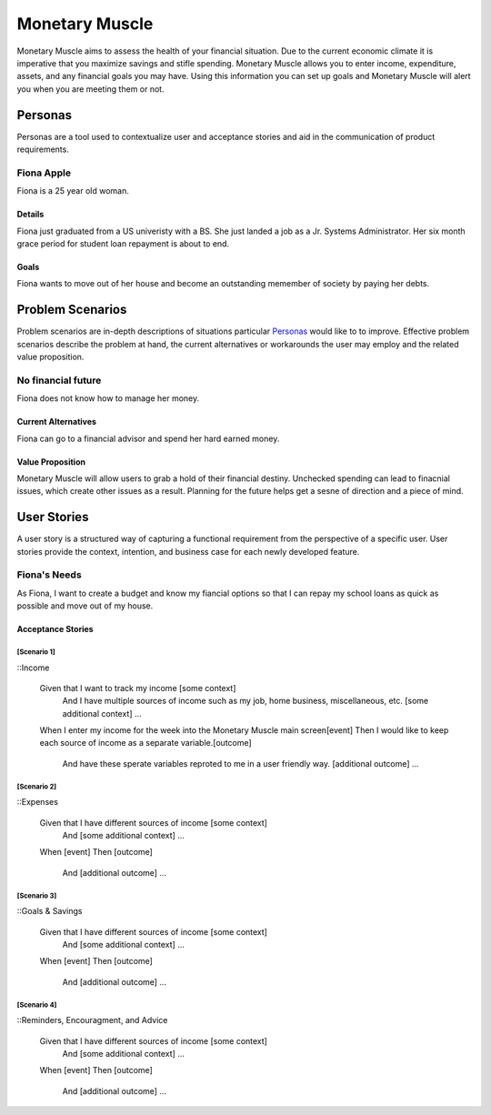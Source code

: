 ==============
Monetary Muscle
==============
Monetary Muscle aims to assess the health of your financial situation. Due to the current economic climate
it is imperative that you maximize savings and stifle spending. Monetary Muscle allows you to enter income, 
expenditure, assets, and any financial goals you may have. Using this information you can set up goals and 
Monetary Muscle will alert you when you are meeting them or not.


Personas
========

Personas are a tool used to contextualize user and acceptance stories and aid
in the communication of product requirements.

Fiona Apple
--------------

Fiona is a 25 year old woman.

Details
^^^^^^^

Fiona just graduated from a US univeristy with a BS. She just landed a job as a Jr. Systems Administrator. 
Her six month grace period for student loan repayment is about to end.

Goals
^^^^^

Fiona wants to move out of her house and become an outstanding memember of society by paying her debts.

Problem Scenarios
=================

Problem scenarios are in-depth descriptions of situations particular
`Personas`_ would like to to improve. Effective problem scenarios describe the
problem at hand, the current alternatives or workarounds the user may employ
and the related value proposition.

No financial future
-----------------------

Fiona does not know how to manage her money.

Current Alternatives
^^^^^^^^^^^^^^^^^^^^

Fiona can go to a financial advisor and spend her hard earned money.

Value Proposition
^^^^^^^^^^^^^^^^^

Monetary Muscle will allow users to grab a hold of their financial destiny. Unchecked spending
can lead to finacnial issues, which create other issues as a result. Planning for the future 
helps get a sesne of direction and a piece of mind.

User Stories
============

A user story is a structured way of capturing a functional requirement from the
perspective of a specific user. User stories provide the context, intention,
and business case for each newly developed feature.

Fiona's Needs
------------

As Fiona, I want to create a budget and know my fiancial options so that I can repay my school loans 
as quick as possible and move out of my house.

Acceptance Stories
^^^^^^^^^^^^^^^^^^

[Scenario 1]
```````````````````````

::Income 

    Given that I want to track my income [some context]
        And I have multiple sources of income such as my job, home business, miscellaneous, etc. [some additional context]
        ...
    When I enter my income for the week into the Monetary Muscle main screen[event]
    Then I would like to keep each source of income as a separate variable.[outcome]
        And have these sperate variables reproted to me in a user friendly way. [additional outcome]
        ...
[Scenario 2]
```````````````````````

::Expenses 

    Given that I have different sources of income [some context]
        And [some additional context]
        ...
    When [event]
    Then [outcome]
        And [additional outcome]
        ...
[Scenario 3]
```````````````````````

::Goals & Savings

    Given that I have different sources of income [some context]
        And [some additional context]
        ...
    When [event]
    Then [outcome]
        And [additional outcome]
        ...
[Scenario 4]
```````````````````````

::Reminders, Encouragment, and Advice

    Given that I have different sources of income [some context]
        And [some additional context]
        ...
    When [event]
    Then [outcome]
        And [additional outcome]
        ...
